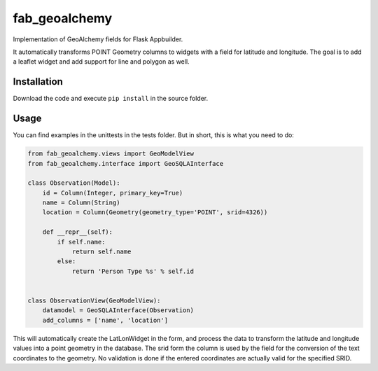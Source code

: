 
fab_geoalchemy
==============

Implementation of GeoAlchemy fields for Flask Appbuilder.

It automatically transforms POINT Geometry columns to widgets with a field for latitude and longitude.
The goal is to add a leaflet widget and add support for line and polygon as well.

Installation
------------

Download the code and execute ``pip install`` in the source folder.

Usage
-----

You can find examples in the unittests in the tests folder.
But in short, this is what you need to do:

.. code-block::

   from fab_geoalchemy.views import GeoModelView
   from fab_geoalchemy.interface import GeoSQLAInterface

   class Observation(Model):
       id = Column(Integer, primary_key=True)
       name = Column(String)
       location = Column(Geometry(geometry_type='POINT', srid=4326))

       def __repr__(self):
           if self.name:
               return self.name
           else:
               return 'Person Type %s' % self.id


   class ObservationView(GeoModelView):
       datamodel = GeoSQLAInterface(Observation)
       add_columns = ['name', 'location']

This will automatically create the LatLonWidget in the form, and process the data to transform the latitude and longitude values into a point geometry in the database. The srid form the column is used by the field for the conversion of the text coordinates to the geometry. No validation is done if the entered coordinates are actually valid for the specified SRID.
